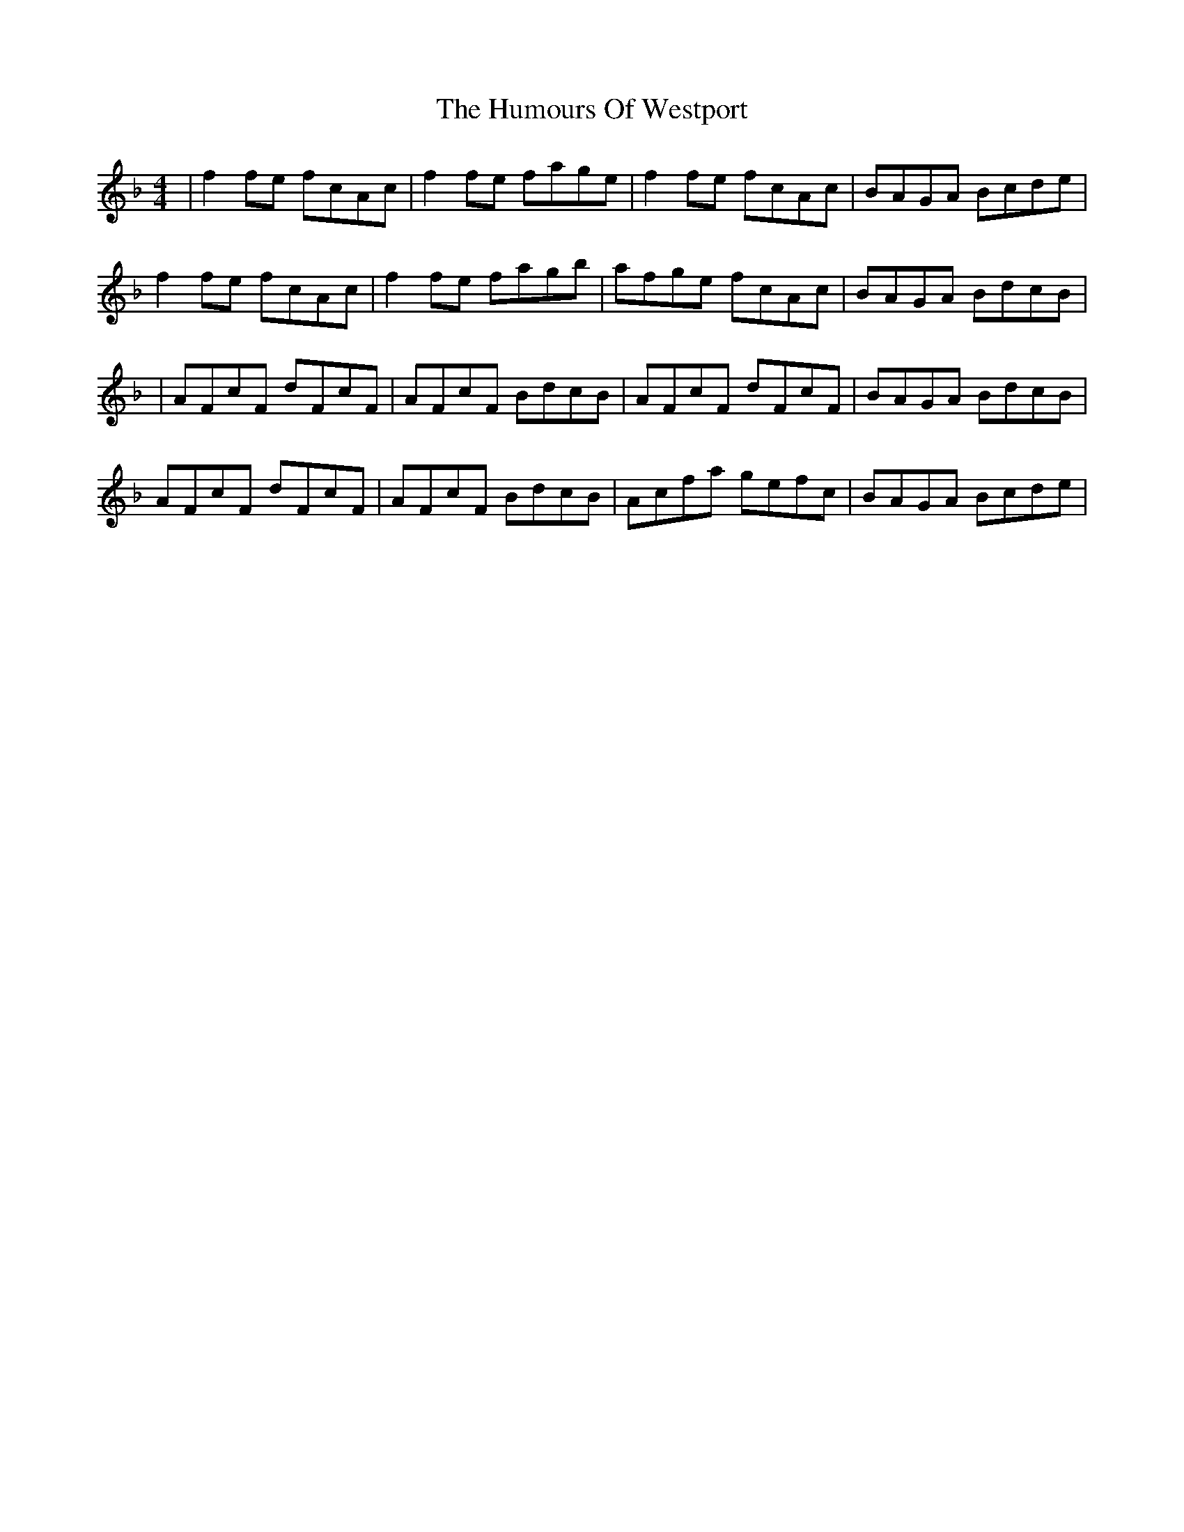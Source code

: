 X: 1
T: Humours Of Westport, The
Z: Jeremy
S: https://thesession.org/tunes/47#setting47
R: reel
M: 4/4
L: 1/8
K: Fmaj
|f2 fe fcAc|f2 fe fage|f2 fe fcAc|BAGA Bcde|f2 fe fcAc|f2 fe fagb|afge fcAc|BAGA BdcB||AFcF dFcF|AFcF BdcB|AFcF dFcF|BAGA BdcB|AFcF dFcF|AFcF BdcB|Acfa gefc|BAGA Bcde|
